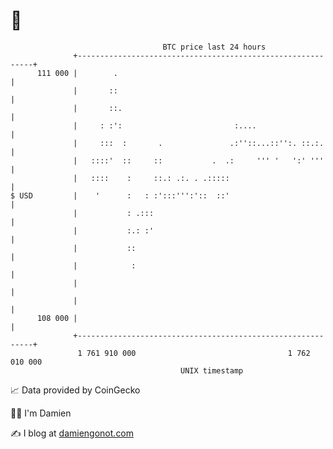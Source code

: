 * 👋

#+begin_example
                                     BTC price last 24 hours                    
                 +------------------------------------------------------------+ 
         111 000 |        .                                                   | 
                 |       ::                                                   | 
                 |       ::.                                                  | 
                 |     : :':                         :....                    | 
                 |     :::  :       .               .:''::...::'':. ::.:.     | 
                 |   ::::'  ::     ::           .  .:     ''' '   ':' '''     | 
                 |   ::::    :     ::.: .:. . .:::::                          | 
   $ USD         |    '      :   : :':::''':'::  ::'                          | 
                 |           : .:::                                           | 
                 |           :.: :'                                           | 
                 |           ::                                               | 
                 |            :                                               | 
                 |                                                            | 
                 |                                                            | 
         108 000 |                                                            | 
                 +------------------------------------------------------------+ 
                  1 761 910 000                                  1 762 010 000  
                                         UNIX timestamp                         
#+end_example
📈 Data provided by CoinGecko

🧑‍💻 I'm Damien

✍️ I blog at [[https://www.damiengonot.com][damiengonot.com]]

